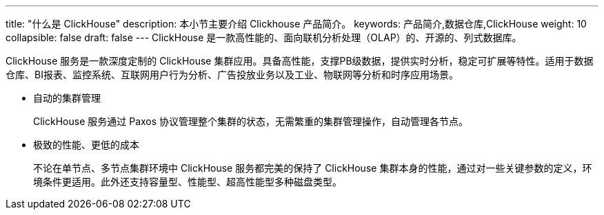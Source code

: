 ---
title: "什么是 ClickHouse"
description: 本小节主要介绍 Clickhouse 产品简介。 
keywords: 产品简介,数据仓库,ClickHouse
weight: 10
collapsible: false
draft: false
---
ClickHouse 是一款高性能的、面向联机分析处理（OLAP）的、开源的、列式数据库。

ClickHouse 服务是一款深度定制的 ClickHouse 集群应用。具备高性能，支撑PB级数据，提供实时分析，稳定可扩展等特性。适用于数据仓库、BI报表、监控系统、互联网用户行为分析、广告投放业务以及工业、物联网等分析和时序应用场景。

* 自动的集群管理
+
ClickHouse 服务通过 Paxos 协议管理整个集群的状态，无需繁重的集群管理操作，自动管理各节点。

* 极致的性能、更低的成本
+
不论在单节点、多节点集群环境中 ClickHouse 服务都完美的保持了 ClickHouse 集群本身的性能，通过对一些关键参数的定义，环境条件更适用。此外还支持容量型、性能型、超高性能型多种磁盘类型。
